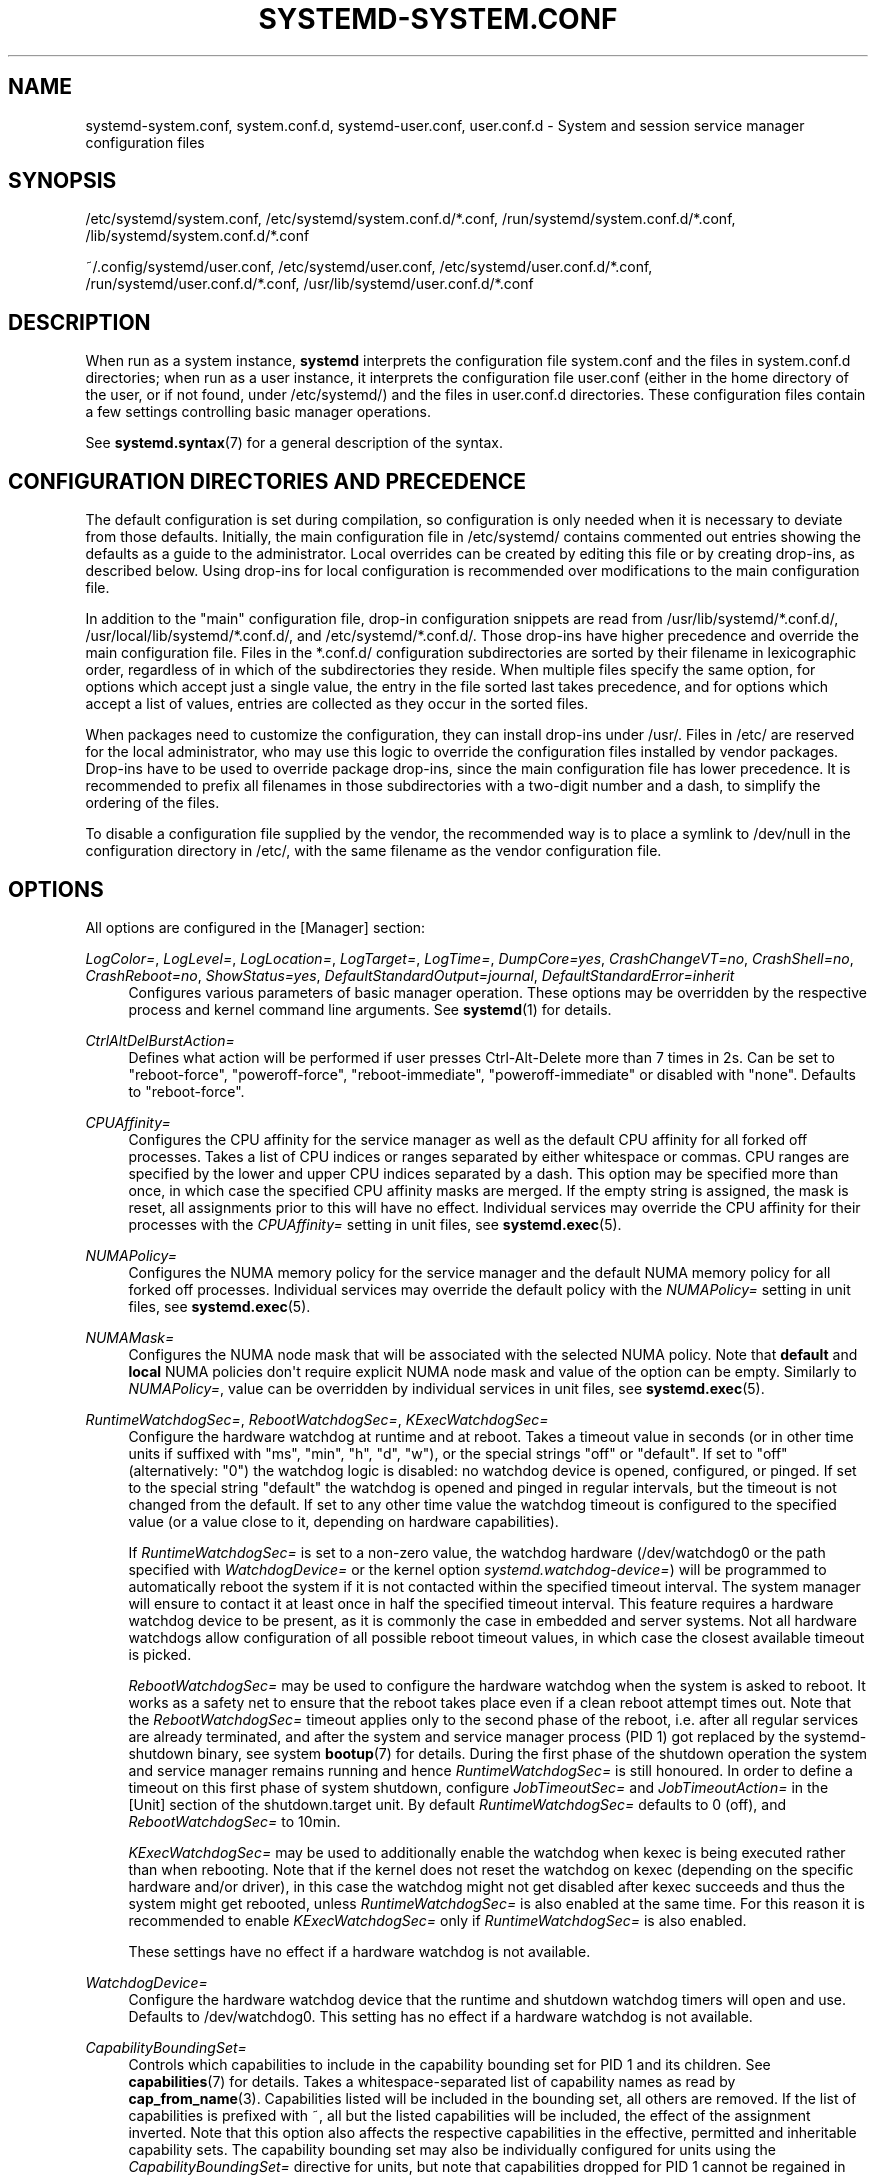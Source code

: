 '\" t
.TH "SYSTEMD\-SYSTEM\&.CONF" "5" "" "systemd 250" "systemd-system.conf"
.\" -----------------------------------------------------------------
.\" * Define some portability stuff
.\" -----------------------------------------------------------------
.\" ~~~~~~~~~~~~~~~~~~~~~~~~~~~~~~~~~~~~~~~~~~~~~~~~~~~~~~~~~~~~~~~~~
.\" http://bugs.debian.org/507673
.\" http://lists.gnu.org/archive/html/groff/2009-02/msg00013.html
.\" ~~~~~~~~~~~~~~~~~~~~~~~~~~~~~~~~~~~~~~~~~~~~~~~~~~~~~~~~~~~~~~~~~
.ie \n(.g .ds Aq \(aq
.el       .ds Aq '
.\" -----------------------------------------------------------------
.\" * set default formatting
.\" -----------------------------------------------------------------
.\" disable hyphenation
.nh
.\" disable justification (adjust text to left margin only)
.ad l
.\" -----------------------------------------------------------------
.\" * MAIN CONTENT STARTS HERE *
.\" -----------------------------------------------------------------
.SH "NAME"
systemd-system.conf, system.conf.d, systemd-user.conf, user.conf.d \- System and session service manager configuration files
.SH "SYNOPSIS"
.PP
/etc/systemd/system\&.conf,
/etc/systemd/system\&.conf\&.d/*\&.conf,
/run/systemd/system\&.conf\&.d/*\&.conf,
/lib/systemd/system\&.conf\&.d/*\&.conf
.PP
~/\&.config/systemd/user\&.conf,
/etc/systemd/user\&.conf,
/etc/systemd/user\&.conf\&.d/*\&.conf,
/run/systemd/user\&.conf\&.d/*\&.conf,
/usr/lib/systemd/user\&.conf\&.d/*\&.conf
.SH "DESCRIPTION"
.PP
When run as a system instance,
\fBsystemd\fR
interprets the configuration file
system\&.conf
and the files in
system\&.conf\&.d
directories; when run as a user instance, it interprets the configuration file
user\&.conf
(either in the home directory of the user, or if not found, under
/etc/systemd/) and the files in
user\&.conf\&.d
directories\&. These configuration files contain a few settings controlling basic manager operations\&.
.PP
See
\fBsystemd.syntax\fR(7)
for a general description of the syntax\&.
.SH "CONFIGURATION DIRECTORIES AND PRECEDENCE"
.PP
The default configuration is set during compilation, so configuration is only needed when it is necessary to deviate from those defaults\&. Initially, the main configuration file in
/etc/systemd/
contains commented out entries showing the defaults as a guide to the administrator\&. Local overrides can be created by editing this file or by creating drop\-ins, as described below\&. Using drop\-ins for local configuration is recommended over modifications to the main configuration file\&.
.PP
In addition to the "main" configuration file, drop\-in configuration snippets are read from
/usr/lib/systemd/*\&.conf\&.d/,
/usr/local/lib/systemd/*\&.conf\&.d/, and
/etc/systemd/*\&.conf\&.d/\&. Those drop\-ins have higher precedence and override the main configuration file\&. Files in the
*\&.conf\&.d/
configuration subdirectories are sorted by their filename in lexicographic order, regardless of in which of the subdirectories they reside\&. When multiple files specify the same option, for options which accept just a single value, the entry in the file sorted last takes precedence, and for options which accept a list of values, entries are collected as they occur in the sorted files\&.
.PP
When packages need to customize the configuration, they can install drop\-ins under
/usr/\&. Files in
/etc/
are reserved for the local administrator, who may use this logic to override the configuration files installed by vendor packages\&. Drop\-ins have to be used to override package drop\-ins, since the main configuration file has lower precedence\&. It is recommended to prefix all filenames in those subdirectories with a two\-digit number and a dash, to simplify the ordering of the files\&.
.PP
To disable a configuration file supplied by the vendor, the recommended way is to place a symlink to
/dev/null
in the configuration directory in
/etc/, with the same filename as the vendor configuration file\&.
.SH "OPTIONS"
.PP
All options are configured in the [Manager] section:
.PP
\fILogColor=\fR, \fILogLevel=\fR, \fILogLocation=\fR, \fILogTarget=\fR, \fILogTime=\fR, \fIDumpCore=yes\fR, \fICrashChangeVT=no\fR, \fICrashShell=no\fR, \fICrashReboot=no\fR, \fIShowStatus=yes\fR, \fIDefaultStandardOutput=journal\fR, \fIDefaultStandardError=inherit\fR
.RS 4
Configures various parameters of basic manager operation\&. These options may be overridden by the respective process and kernel command line arguments\&. See
\fBsystemd\fR(1)
for details\&.
.RE
.PP
\fICtrlAltDelBurstAction=\fR
.RS 4
Defines what action will be performed if user presses Ctrl\-Alt\-Delete more than 7 times in 2s\&. Can be set to
"reboot\-force",
"poweroff\-force",
"reboot\-immediate",
"poweroff\-immediate"
or disabled with
"none"\&. Defaults to
"reboot\-force"\&.
.RE
.PP
\fICPUAffinity=\fR
.RS 4
Configures the CPU affinity for the service manager as well as the default CPU affinity for all forked off processes\&. Takes a list of CPU indices or ranges separated by either whitespace or commas\&. CPU ranges are specified by the lower and upper CPU indices separated by a dash\&. This option may be specified more than once, in which case the specified CPU affinity masks are merged\&. If the empty string is assigned, the mask is reset, all assignments prior to this will have no effect\&. Individual services may override the CPU affinity for their processes with the
\fICPUAffinity=\fR
setting in unit files, see
\fBsystemd.exec\fR(5)\&.
.RE
.PP
\fINUMAPolicy=\fR
.RS 4
Configures the NUMA memory policy for the service manager and the default NUMA memory policy for all forked off processes\&. Individual services may override the default policy with the
\fINUMAPolicy=\fR
setting in unit files, see
\fBsystemd.exec\fR(5)\&.
.RE
.PP
\fINUMAMask=\fR
.RS 4
Configures the NUMA node mask that will be associated with the selected NUMA policy\&. Note that
\fBdefault\fR
and
\fBlocal\fR
NUMA policies don\*(Aqt require explicit NUMA node mask and value of the option can be empty\&. Similarly to
\fINUMAPolicy=\fR, value can be overridden by individual services in unit files, see
\fBsystemd.exec\fR(5)\&.
.RE
.PP
\fIRuntimeWatchdogSec=\fR, \fIRebootWatchdogSec=\fR, \fIKExecWatchdogSec=\fR
.RS 4
Configure the hardware watchdog at runtime and at reboot\&. Takes a timeout value in seconds (or in other time units if suffixed with
"ms",
"min",
"h",
"d",
"w"), or the special strings
"off"
or
"default"\&. If set to
"off"
(alternatively:
"0") the watchdog logic is disabled: no watchdog device is opened, configured, or pinged\&. If set to the special string
"default"
the watchdog is opened and pinged in regular intervals, but the timeout is not changed from the default\&. If set to any other time value the watchdog timeout is configured to the specified value (or a value close to it, depending on hardware capabilities)\&.
.sp
If
\fIRuntimeWatchdogSec=\fR
is set to a non\-zero value, the watchdog hardware (/dev/watchdog0
or the path specified with
\fIWatchdogDevice=\fR
or the kernel option
\fIsystemd\&.watchdog\-device=\fR) will be programmed to automatically reboot the system if it is not contacted within the specified timeout interval\&. The system manager will ensure to contact it at least once in half the specified timeout interval\&. This feature requires a hardware watchdog device to be present, as it is commonly the case in embedded and server systems\&. Not all hardware watchdogs allow configuration of all possible reboot timeout values, in which case the closest available timeout is picked\&.
.sp
\fIRebootWatchdogSec=\fR
may be used to configure the hardware watchdog when the system is asked to reboot\&. It works as a safety net to ensure that the reboot takes place even if a clean reboot attempt times out\&. Note that the
\fIRebootWatchdogSec=\fR
timeout applies only to the second phase of the reboot, i\&.e\&. after all regular services are already terminated, and after the system and service manager process (PID 1) got replaced by the
systemd\-shutdown
binary, see system
\fBbootup\fR(7)
for details\&. During the first phase of the shutdown operation the system and service manager remains running and hence
\fIRuntimeWatchdogSec=\fR
is still honoured\&. In order to define a timeout on this first phase of system shutdown, configure
\fIJobTimeoutSec=\fR
and
\fIJobTimeoutAction=\fR
in the [Unit] section of the
shutdown\&.target
unit\&. By default
\fIRuntimeWatchdogSec=\fR
defaults to 0 (off), and
\fIRebootWatchdogSec=\fR
to 10min\&.
.sp
\fIKExecWatchdogSec=\fR
may be used to additionally enable the watchdog when kexec is being executed rather than when rebooting\&. Note that if the kernel does not reset the watchdog on kexec (depending on the specific hardware and/or driver), in this case the watchdog might not get disabled after kexec succeeds and thus the system might get rebooted, unless
\fIRuntimeWatchdogSec=\fR
is also enabled at the same time\&. For this reason it is recommended to enable
\fIKExecWatchdogSec=\fR
only if
\fIRuntimeWatchdogSec=\fR
is also enabled\&.
.sp
These settings have no effect if a hardware watchdog is not available\&.
.RE
.PP
\fIWatchdogDevice=\fR
.RS 4
Configure the hardware watchdog device that the runtime and shutdown watchdog timers will open and use\&. Defaults to
/dev/watchdog0\&. This setting has no effect if a hardware watchdog is not available\&.
.RE
.PP
\fICapabilityBoundingSet=\fR
.RS 4
Controls which capabilities to include in the capability bounding set for PID 1 and its children\&. See
\fBcapabilities\fR(7)
for details\&. Takes a whitespace\-separated list of capability names as read by
\fBcap_from_name\fR(3)\&. Capabilities listed will be included in the bounding set, all others are removed\&. If the list of capabilities is prefixed with ~, all but the listed capabilities will be included, the effect of the assignment inverted\&. Note that this option also affects the respective capabilities in the effective, permitted and inheritable capability sets\&. The capability bounding set may also be individually configured for units using the
\fICapabilityBoundingSet=\fR
directive for units, but note that capabilities dropped for PID 1 cannot be regained in individual units, they are lost for good\&.
.RE
.PP
\fINoNewPrivileges=\fR
.RS 4
Takes a boolean argument\&. If true, ensures that PID 1 and all its children can never gain new privileges through
\fBexecve\fR(2)
(e\&.g\&. via setuid or setgid bits, or filesystem capabilities)\&. Defaults to false\&. General purpose distributions commonly rely on executables with setuid or setgid bits and will thus not function properly with this option enabled\&. Individual units cannot disable this option\&. Also see
\m[blue]\fBNo New Privileges Flag\fR\m[]\&\s-2\u[1]\d\s+2\&.
.RE
.PP
\fISystemCallArchitectures=\fR
.RS 4
Takes a space\-separated list of architecture identifiers\&. Selects from which architectures system calls may be invoked on this system\&. This may be used as an effective way to disable invocation of non\-native binaries system\-wide, for example to prohibit execution of 32\-bit x86 binaries on 64\-bit x86\-64 systems\&. This option operates system\-wide, and acts similar to the
\fISystemCallArchitectures=\fR
setting of unit files, see
\fBsystemd.exec\fR(5)
for details\&. This setting defaults to the empty list, in which case no filtering of system calls based on architecture is applied\&. Known architecture identifiers are
"x86",
"x86\-64",
"x32",
"arm"
and the special identifier
"native"\&. The latter implicitly maps to the native architecture of the system (or more specifically, the architecture the system manager was compiled for)\&. Set this setting to
"native"
to prohibit execution of any non\-native binaries\&. When a binary executes a system call of an architecture that is not listed in this setting, it will be immediately terminated with the SIGSYS signal\&.
.RE
.PP
\fITimerSlackNSec=\fR
.RS 4
Sets the timer slack in nanoseconds for PID 1, which is inherited by all executed processes, unless overridden individually, for example with the
\fITimerSlackNSec=\fR
setting in service units (for details see
\fBsystemd.exec\fR(5))\&. The timer slack controls the accuracy of wake\-ups triggered by system timers\&. See
\fBprctl\fR(2)
for more information\&. Note that in contrast to most other time span definitions this parameter takes an integer value in nano\-seconds if no unit is specified\&. The usual time units are understood too\&.
.RE
.PP
\fIStatusUnitFormat=\fR
.RS 4
Takes
\fBname\fR,
\fBdescription\fR
or
\fBcombined\fR
as the value\&. If
\fBname\fR, the system manager will use unit names in status messages (e\&.g\&.
"systemd\-journald\&.service"), instead of the longer and more informative descriptions set with
\fIDescription=\fR
(e\&.g\&.
"Journal Logging Service")\&. If
\fBcombined\fR, the system manager will use both unit names and descriptions in status messages (e\&.g\&.
"systemd\-journald\&.service \- Journal Logging Service")\&.
.sp
See
\fBsystemd.unit\fR(5)
for details about unit names and
\fIDescription=\fR\&.
.RE
.PP
\fIDefaultTimerAccuracySec=\fR
.RS 4
Sets the default accuracy of timer units\&. This controls the global default for the
\fIAccuracySec=\fR
setting of timer units, see
\fBsystemd.timer\fR(5)
for details\&.
\fIAccuracySec=\fR
set in individual units override the global default for the specific unit\&. Defaults to 1min\&. Note that the accuracy of timer units is also affected by the configured timer slack for PID 1, see
\fITimerSlackNSec=\fR
above\&.
.RE
.PP
\fIDefaultTimeoutStartSec=\fR, \fIDefaultTimeoutStopSec=\fR, \fIDefaultTimeoutAbortSec=\fR, \fIDefaultRestartSec=\fR
.RS 4
Configures the default timeouts for starting, stopping and aborting of units, as well as the default time to sleep between automatic restarts of units, as configured per\-unit in
\fITimeoutStartSec=\fR,
\fITimeoutStopSec=\fR,
\fITimeoutAbortSec=\fR
and
\fIRestartSec=\fR
(for services, see
\fBsystemd.service\fR(5)
for details on the per\-unit settings)\&. Disabled by default, when service with
\fIType=oneshot\fR
is used\&. For non\-service units,
\fIDefaultTimeoutStartSec=\fR
sets the default
\fITimeoutSec=\fR
value\&.
\fIDefaultTimeoutStartSec=\fR
and
\fIDefaultTimeoutStopSec=\fR
default to 90s\&.
\fIDefaultTimeoutAbortSec=\fR
is not set by default so that all units fall back to
\fITimeoutStopSec=\fR\&.
\fIDefaultRestartSec=\fR
defaults to 100ms\&.
.RE
.PP
\fIDefaultStartLimitIntervalSec=\fR, \fIDefaultStartLimitBurst=\fR
.RS 4
Configure the default unit start rate limiting, as configured per\-service by
\fIStartLimitIntervalSec=\fR
and
\fIStartLimitBurst=\fR\&. See
\fBsystemd.service\fR(5)
for details on the per\-service settings\&.
\fIDefaultStartLimitIntervalSec=\fR
defaults to 10s\&.
\fIDefaultStartLimitBurst=\fR
defaults to 5\&.
.RE
.PP
\fIDefaultEnvironment=\fR
.RS 4
Configures environment variables passed to all executed processes\&. Takes a space\-separated list of variable assignments\&. See
\fBenviron\fR(7)
for details about environment variables\&.
.sp
Simple
"%"\-specifier expansion is supported, see below for a list of supported specifiers\&.
.sp
Example:
.sp
.if n \{\
.RS 4
.\}
.nf
DefaultEnvironment="VAR1=word1 word2" VAR2=word3 "VAR3=word 5 6"
.fi
.if n \{\
.RE
.\}
.sp
Sets three variables
"VAR1",
"VAR2",
"VAR3"\&.
.RE
.PP
\fIManagerEnvironment=\fR
.RS 4
Takes the same arguments as
\fIDefaultEnvironment=\fR, see above\&. Sets environment variables just for the manager process itself\&. In contrast to user managers, these variables are not inherited by processes spawned by the system manager, use
\fIDefaultEnvironment=\fR
for that\&. Note that these variables are merged into the existing environment block\&. In particular, in case of the system manager, this includes variables set by the kernel based on the kernel command line\&.
.sp
Setting environment variables for the manager process may be useful to modify its behaviour\&. See
\m[blue]\fBENVIRONMENT\fR\m[]\&\s-2\u[2]\d\s+2
for a descriptions of some variables understood by
\fBsystemd\fR\&.
.sp
Simple
"%"\-specifier expansion is supported, see below for a list of supported specifiers\&.
.RE
.PP
\fIDefaultCPUAccounting=\fR, \fIDefaultBlockIOAccounting=\fR, \fIDefaultMemoryAccounting=\fR, \fIDefaultTasksAccounting=\fR, \fIDefaultIOAccounting=\fR, \fIDefaultIPAccounting=\fR
.RS 4
Configure the default resource accounting settings, as configured per\-unit by
\fICPUAccounting=\fR,
\fIBlockIOAccounting=\fR,
\fIMemoryAccounting=\fR,
\fITasksAccounting=\fR,
\fIIOAccounting=\fR
and
\fIIPAccounting=\fR\&. See
\fBsystemd.resource-control\fR(5)
for details on the per\-unit settings\&.
\fIDefaultTasksAccounting=\fR
defaults to yes,
\fIDefaultMemoryAccounting=\fR
to yes\&.
\fIDefaultCPUAccounting=\fR
defaults to yes if enabling CPU accounting doesn\*(Aqt require the CPU controller to be enabled (Linux 4\&.15+ using the unified hierarchy for resource control), otherwise it defaults to no\&. The other three settings default to no\&.
.RE
.PP
\fIDefaultTasksMax=\fR
.RS 4
Configure the default value for the per\-unit
\fITasksMax=\fR
setting\&. See
\fBsystemd.resource-control\fR(5)
for details\&. This setting applies to all unit types that support resource control settings, with the exception of slice units\&. Defaults to 15% of the minimum of
\fIkernel\&.pid_max=\fR,
\fIkernel\&.threads\-max=\fR
and root cgroup
\fIpids\&.max\fR\&. Kernel has a default value for
\fIkernel\&.pid_max=\fR
and an algorithm of counting in case of more than 32 cores\&. For example with the default
\fIkernel\&.pid_max=\fR,
\fIDefaultTasksMax=\fR
defaults to 4915, but might be greater in other systems or smaller in OS containers\&.
.RE
.PP
\fIDefaultLimitCPU=\fR, \fIDefaultLimitFSIZE=\fR, \fIDefaultLimitDATA=\fR, \fIDefaultLimitSTACK=\fR, \fIDefaultLimitCORE=\fR, \fIDefaultLimitRSS=\fR, \fIDefaultLimitNOFILE=\fR, \fIDefaultLimitAS=\fR, \fIDefaultLimitNPROC=\fR, \fIDefaultLimitMEMLOCK=\fR, \fIDefaultLimitLOCKS=\fR, \fIDefaultLimitSIGPENDING=\fR, \fIDefaultLimitMSGQUEUE=\fR, \fIDefaultLimitNICE=\fR, \fIDefaultLimitRTPRIO=\fR, \fIDefaultLimitRTTIME=\fR
.RS 4
These settings control various default resource limits for processes executed by units\&. See
\fBsetrlimit\fR(2)
for details\&. These settings may be overridden in individual units using the corresponding
\fILimitXXX=\fR
directives and they accept the same parameter syntax, see
\fBsystemd.exec\fR(5)
for details\&. Note that these resource limits are only defaults for units, they are not applied to the service manager process (i\&.e\&. PID 1) itself\&.
.sp
Most of these settings are unset, which means the resource limits are inherited from the kernel or, if invoked in a container, from the container manager\&. However, the following have defaults:
.sp
.RS 4
.ie n \{\
\h'-04'\(bu\h'+03'\c
.\}
.el \{\
.sp -1
.IP \(bu 2.3
.\}
\fIDefaultLimitNOFILE=\fR
defaults to
"1024:524288"\&.
.RE
.sp
.RS 4
.ie n \{\
\h'-04'\(bu\h'+03'\c
.\}
.el \{\
.sp -1
.IP \(bu 2.3
.\}
\fIDefaultLimitCORE=\fR
does not have a default but it is worth mentioning that
\fIRLIMIT_CORE\fR
is set to
"infinity"
by PID 1 which is inherited by its children\&.
.RE
.sp
.RS 4
.ie n \{\
\h'-04'\(bu\h'+03'\c
.\}
.el \{\
.sp -1
.IP \(bu 2.3
.\}
Note that the service manager internally increases
\fIRLIMIT_MEMLOCK\fR
for itself, however the limit is reverted to the original value for child processes forked off\&.
.RE
.RE
.PP
\fIDefaultOOMPolicy=\fR
.RS 4
Configure the default policy for reacting to processes being killed by the Linux Out\-Of\-Memory (OOM) killer\&. This may be used to pick a global default for the per\-unit
\fIOOMPolicy=\fR
setting\&. See
\fBsystemd.service\fR(5)
for details\&. Note that this default is not used for services that have
\fIDelegate=\fR
turned on\&.
.RE
.PP
\fIDefaultOOMScoreAdjust=\fR
.RS 4
Configures the default OOM score adjustments of processes run by the service manager\&. This defaults to unset (meaning the forked off processes inherit the service manager\*(Aqs OOM score adjustment value), except if the service manager is run for an unprivileged user, in which case this defaults to the service manager\*(Aqs OOM adjustment value plus 100 (this makes service processes slightly more likely to be killed under memory pressure than the manager itself)\&. This may be used to pick a global default for the per\-unit
\fIOOMScoreAdjust=\fR
setting\&. See
\fBsystemd.exec\fR(5)
for details\&. Note that this setting has no effect on the OOM score adjustment value of the service manager process itself, it retains the original value set during its invocation\&.
.RE
.SH "SPECIFIERS"
.PP
Specifiers may be used in the
\fIDefaultEnvironment=\fR
and
\fIManagerEnvironment=\fR
settings\&. The following expansions are understood:
.sp
.it 1 an-trap
.nr an-no-space-flag 1
.nr an-break-flag 1
.br
.B Table\ \&1.\ \&Specifiers available
.TS
allbox tab(:);
lB lB lB.
T{
Specifier
T}:T{
Meaning
T}:T{
Details
T}
.T&
l l l
l l l
l l l
l l l
l l l
l l l
l l l
l l l
l l l
l l l
l l l
l l l
l l l
l l l
l l l.
T{
"%a"
T}:T{
Architecture
T}:T{
A short string identifying the architecture of the local system\&. A string such as \fBx86\fR, \fBx86\-64\fR or \fBarm64\fR\&. See the architectures defined for \fIConditionArchitecture=\fR in \fBsystemd.unit\fR(5) for a full list\&.
T}
T{
"%A"
T}:T{
Operating system image version
T}:T{
The operating system image version identifier of the running system, as read from the \fIIMAGE_VERSION=\fR field of /etc/os\-release\&. If not set, resolves to an empty string\&. See \fBos-release\fR(5) for more information\&.
T}
T{
"%b"
T}:T{
Boot ID
T}:T{
The boot ID of the running system, formatted as string\&. See \fBrandom\fR(4) for more information\&.
T}
T{
"%B"
T}:T{
Operating system build ID
T}:T{
The operating system build identifier of the running system, as read from the \fIBUILD_ID=\fR field of /etc/os\-release\&. If not set, resolves to an empty string\&. See \fBos-release\fR(5) for more information\&.
T}
T{
"%H"
T}:T{
Host name
T}:T{
The hostname of the running system\&.
T}
T{
"%l"
T}:T{
Short host name
T}:T{
The hostname of the running system, truncated at the first dot to remove any domain component\&.
T}
T{
"%m"
T}:T{
Machine ID
T}:T{
The machine ID of the running system, formatted as string\&. See \fBmachine-id\fR(5) for more information\&.
T}
T{
"%M"
T}:T{
Operating system image identifier
T}:T{
The operating system image identifier of the running system, as read from the \fIIMAGE_ID=\fR field of /etc/os\-release\&. If not set, resolves to an empty string\&. See \fBos-release\fR(5) for more information\&.
T}
T{
"%o"
T}:T{
Operating system ID
T}:T{
The operating system identifier of the running system, as read from the \fIID=\fR field of /etc/os\-release\&. See \fBos-release\fR(5) for more information\&.
T}
T{
"%v"
T}:T{
Kernel release
T}:T{
Identical to \fBuname \-r\fR output\&.
T}
T{
"%w"
T}:T{
Operating system version ID
T}:T{
The operating system version identifier of the running system, as read from the \fIVERSION_ID=\fR field of /etc/os\-release\&. If not set, resolves to an empty string\&. See \fBos-release\fR(5) for more information\&.
T}
T{
"%W"
T}:T{
Operating system variant ID
T}:T{
The operating system variant identifier of the running system, as read from the \fIVARIANT_ID=\fR field of /etc/os\-release\&. If not set, resolves to an empty string\&. See \fBos-release\fR(5) for more information\&.
T}
T{
"%T"
T}:T{
Directory for temporary files
T}:T{
This is either /tmp or the path "$TMPDIR", "$TEMP" or "$TMP" are set to\&. (Note that the directory may be specified without a trailing slash\&.)
T}
T{
"%V"
T}:T{
Directory for larger and persistent temporary files
T}:T{
This is either /var/tmp or the path "$TMPDIR", "$TEMP" or "$TMP" are set to\&. (Note that the directory may be specified without a trailing slash\&.)
T}
T{
"%%"
T}:T{
Single percent sign
T}:T{
Use "%%" in place of "%" to specify a single percent sign\&.
T}
.TE
.sp 1
.SH "SEE ALSO"
.PP
\fBsystemd\fR(1),
\fBsystemd.directives\fR(7),
\fBsystemd.exec\fR(5),
\fBsystemd.service\fR(5),
\fBenviron\fR(7),
\fBcapabilities\fR(7)
.SH "NOTES"
.IP " 1." 4
No New Privileges Flag
.RS 4
\%https://www.kernel.org/doc/html/latest/userspace-api/no_new_privs.html
.RE
.IP " 2." 4
ENVIRONMENT
.RS 4
\%https://systemd.io/ENVIRONMENT
.RE

